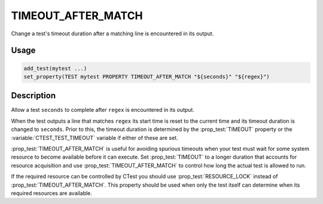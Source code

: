 TIMEOUT_AFTER_MATCH
-------------------

Change a test's timeout duration after a matching line is encountered
in its output.

Usage
^^^^^

.. code-block:: cmake

 add_test(mytest ...)
 set_property(TEST mytest PROPERTY TIMEOUT_AFTER_MATCH "${seconds}" "${regex}")

Description
^^^^^^^^^^^

Allow a test ``seconds`` to complete after ``regex`` is encountered in
its output.

When the test outputs a line that matches ``regex`` its start time is
reset to the current time and its timeout duration is changed to
``seconds``.  Prior to this, the timeout duration is determined by the
:prop_test:`TIMEOUT` property or the :variable:`CTEST_TEST_TIMEOUT`
variable if either of these are set.

:prop_test:`TIMEOUT_AFTER_MATCH` is useful for avoiding spurious
timeouts when your test must wait for some system resource to become
available before it can execute.  Set :prop_test:`TIMEOUT` to a longer
duration that accounts for resource acquisition and use
:prop_test:`TIMEOUT_AFTER_MATCH` to control how long the actual test
is allowed to run.

If the required resource can be controlled by CTest you should use
:prop_test:`RESOURCE_LOCK` instead of :prop_test:`TIMEOUT_AFTER_MATCH`.
This property should be used when only the test itself can determine
when its required resources are available.
